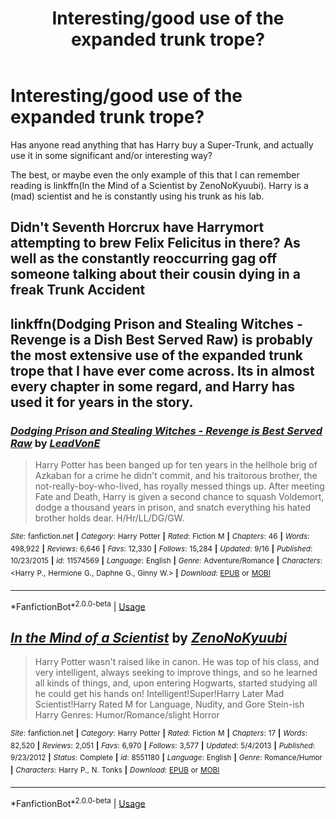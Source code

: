 #+TITLE: Interesting/good use of the expanded trunk trope?

* Interesting/good use of the expanded trunk trope?
:PROPERTIES:
:Author: TheVoteMote
:Score: 4
:DateUnix: 1537345826.0
:DateShort: 2018-Sep-19
:FlairText: Request
:END:
Has anyone read anything that has Harry buy a Super-Trunk, and actually use it in some significant and/or interesting way?

The best, or maybe even the only example of this that I can remember reading is linkffn(In the Mind of a Scientist by ZenoNoKyuubi). Harry is a (mad) scientist and he is constantly using his trunk as his lab.


** Didn't Seventh Horcrux have Harrymort attempting to brew Felix Felicitus in there? As well as the constantly reoccurring gag off someone talking about their cousin dying in a freak Trunk Accident
:PROPERTIES:
:Author: PM_ME_IBUKI_SUIKA
:Score: 11
:DateUnix: 1537356973.0
:DateShort: 2018-Sep-19
:END:


** linkffn(Dodging Prison and Stealing Witches - Revenge is a Dish Best Served Raw) is probably the most extensive use of the expanded trunk trope that I have ever come across. Its in almost every chapter in some regard, and Harry has used it for years in the story.
:PROPERTIES:
:Author: XeshTrill
:Score: 4
:DateUnix: 1537350189.0
:DateShort: 2018-Sep-19
:END:

*** [[https://www.fanfiction.net/s/11574569/1/][*/Dodging Prison and Stealing Witches - Revenge is Best Served Raw/*]] by [[https://www.fanfiction.net/u/6791440/LeadVonE][/LeadVonE/]]

#+begin_quote
  Harry Potter has been banged up for ten years in the hellhole brig of Azkaban for a crime he didn't commit, and his traitorous brother, the not-really-boy-who-lived, has royally messed things up. After meeting Fate and Death, Harry is given a second chance to squash Voldemort, dodge a thousand years in prison, and snatch everything his hated brother holds dear. H/Hr/LL/DG/GW.
#+end_quote

^{/Site/:} ^{fanfiction.net} ^{*|*} ^{/Category/:} ^{Harry} ^{Potter} ^{*|*} ^{/Rated/:} ^{Fiction} ^{M} ^{*|*} ^{/Chapters/:} ^{46} ^{*|*} ^{/Words/:} ^{498,922} ^{*|*} ^{/Reviews/:} ^{6,646} ^{*|*} ^{/Favs/:} ^{12,330} ^{*|*} ^{/Follows/:} ^{15,284} ^{*|*} ^{/Updated/:} ^{9/16} ^{*|*} ^{/Published/:} ^{10/23/2015} ^{*|*} ^{/id/:} ^{11574569} ^{*|*} ^{/Language/:} ^{English} ^{*|*} ^{/Genre/:} ^{Adventure/Romance} ^{*|*} ^{/Characters/:} ^{<Harry} ^{P.,} ^{Hermione} ^{G.,} ^{Daphne} ^{G.,} ^{Ginny} ^{W.>} ^{*|*} ^{/Download/:} ^{[[http://www.ff2ebook.com/old/ffn-bot/index.php?id=11574569&source=ff&filetype=epub][EPUB]]} ^{or} ^{[[http://www.ff2ebook.com/old/ffn-bot/index.php?id=11574569&source=ff&filetype=mobi][MOBI]]}

--------------

*FanfictionBot*^{2.0.0-beta} | [[https://github.com/tusing/reddit-ffn-bot/wiki/Usage][Usage]]
:PROPERTIES:
:Author: FanfictionBot
:Score: 1
:DateUnix: 1537350201.0
:DateShort: 2018-Sep-19
:END:


** [[https://www.fanfiction.net/s/8551180/1/][*/In the Mind of a Scientist/*]] by [[https://www.fanfiction.net/u/1345000/ZenoNoKyuubi][/ZenoNoKyuubi/]]

#+begin_quote
  Harry Potter wasn't raised like in canon. He was top of his class, and very intelligent, always seeking to improve things, and so he learned all kinds of things, and, upon entering Hogwarts, started studying all he could get his hands on! Intelligent!Super!Harry Later Mad Scientist!Harry Rated M for Language, Nudity, and Gore Stein-ish Harry Genres: Humor/Romance/slight Horror
#+end_quote

^{/Site/:} ^{fanfiction.net} ^{*|*} ^{/Category/:} ^{Harry} ^{Potter} ^{*|*} ^{/Rated/:} ^{Fiction} ^{M} ^{*|*} ^{/Chapters/:} ^{17} ^{*|*} ^{/Words/:} ^{82,520} ^{*|*} ^{/Reviews/:} ^{2,051} ^{*|*} ^{/Favs/:} ^{6,970} ^{*|*} ^{/Follows/:} ^{3,577} ^{*|*} ^{/Updated/:} ^{5/4/2013} ^{*|*} ^{/Published/:} ^{9/23/2012} ^{*|*} ^{/Status/:} ^{Complete} ^{*|*} ^{/id/:} ^{8551180} ^{*|*} ^{/Language/:} ^{English} ^{*|*} ^{/Genre/:} ^{Romance/Humor} ^{*|*} ^{/Characters/:} ^{Harry} ^{P.,} ^{N.} ^{Tonks} ^{*|*} ^{/Download/:} ^{[[http://www.ff2ebook.com/old/ffn-bot/index.php?id=8551180&source=ff&filetype=epub][EPUB]]} ^{or} ^{[[http://www.ff2ebook.com/old/ffn-bot/index.php?id=8551180&source=ff&filetype=mobi][MOBI]]}

--------------

*FanfictionBot*^{2.0.0-beta} | [[https://github.com/tusing/reddit-ffn-bot/wiki/Usage][Usage]]
:PROPERTIES:
:Author: FanfictionBot
:Score: 1
:DateUnix: 1537345841.0
:DateShort: 2018-Sep-19
:END:
